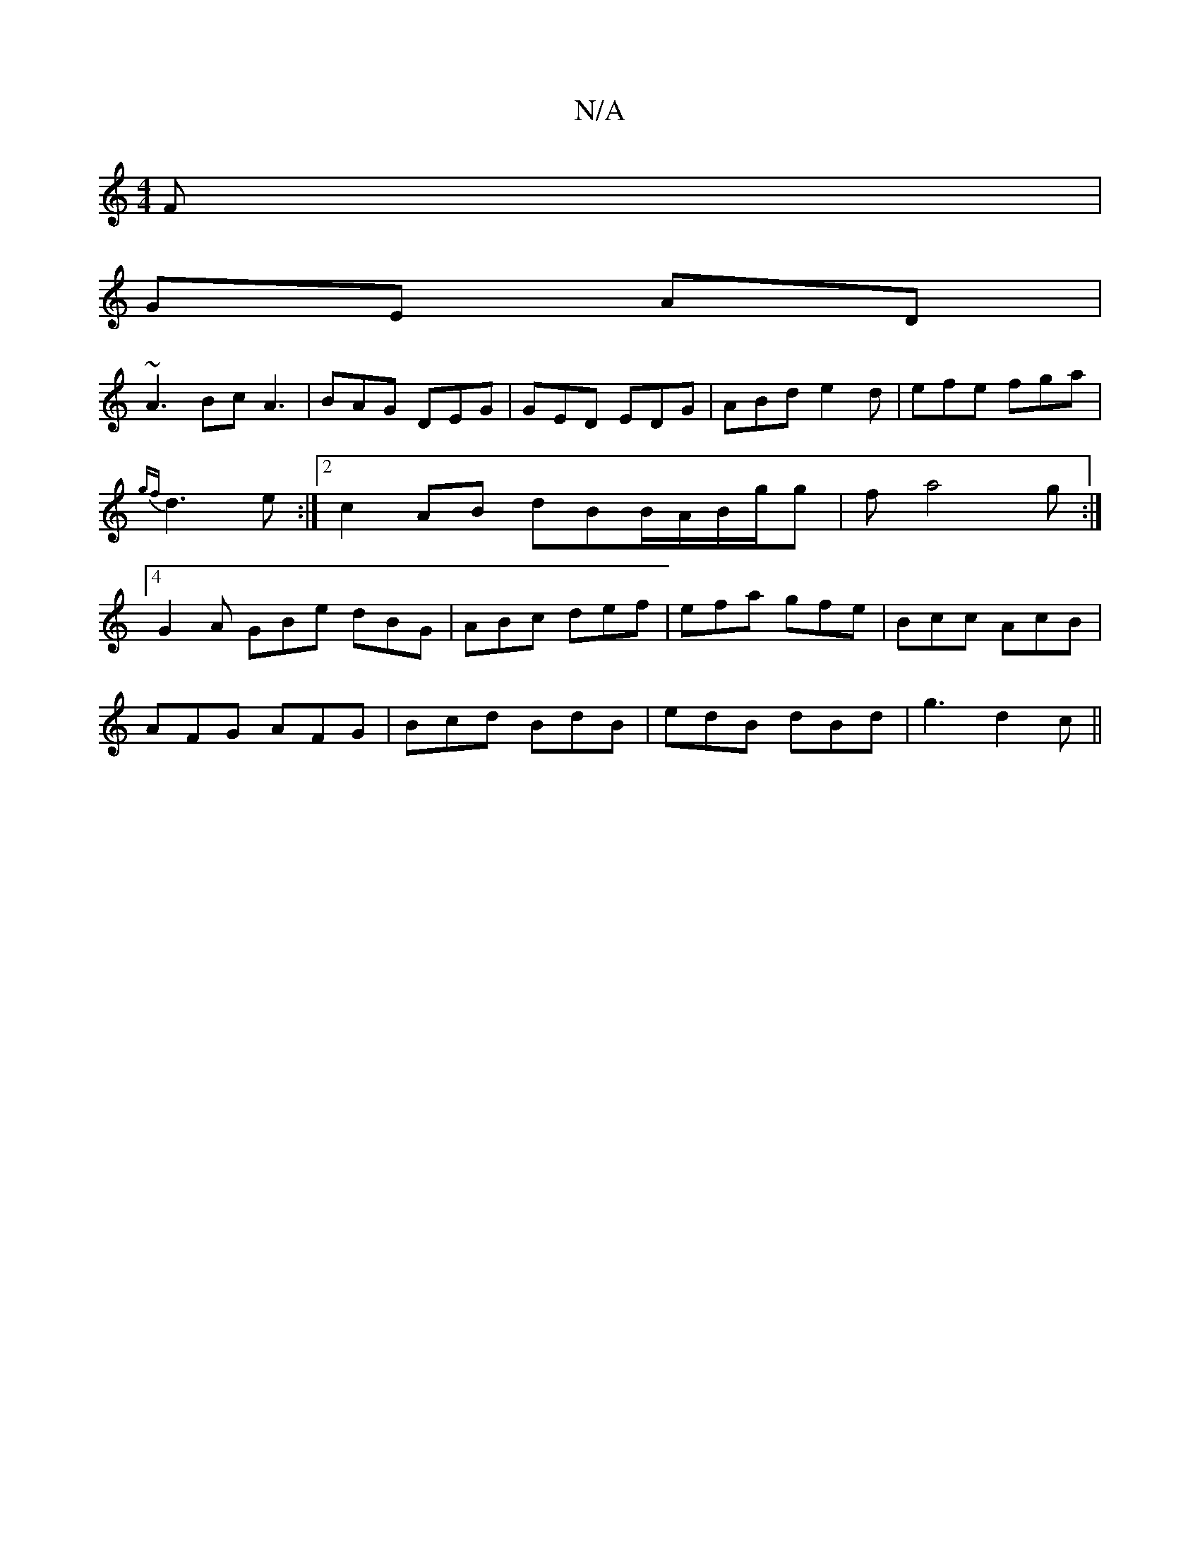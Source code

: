 X:1
T:N/A
M:4/4
R:N/A
K:Cmajor
F|
GE AD|
~A3Bc A3 | BAG DEG | GED EDG | ABd e2d | efe fga | {gf}d3 e :|2 c2 AB dBB/-A/B/g/g|f a4g:|4 G2A GBe dBG | ABc def | efa gfe | Bcc AcB |
AFG AFG | Bcd BdB | edB dBd | g3 d2c ||

|:ABFG BdDG|G